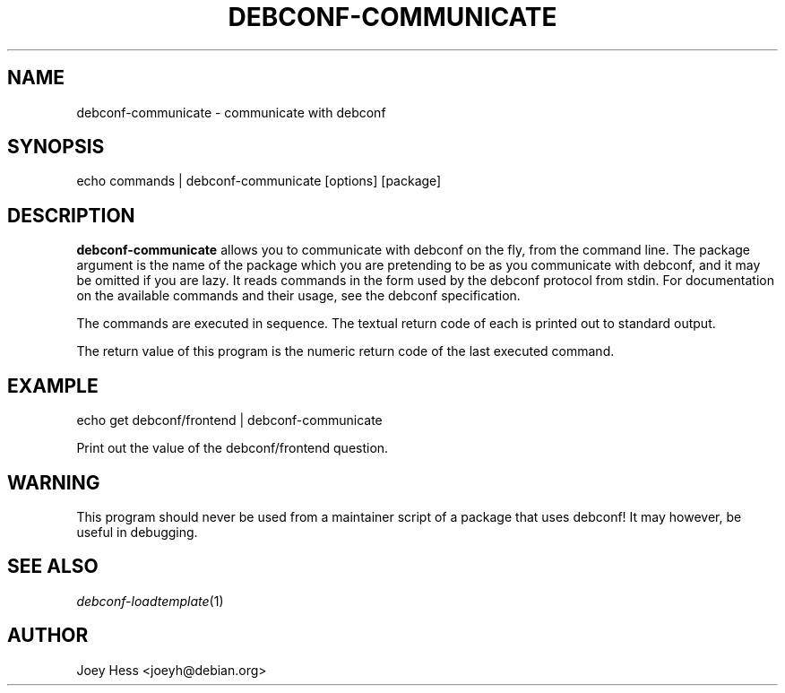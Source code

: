 .\" Automatically generated by Pod::Man 4.07 (Pod::Simple 3.32)
.\"
.\" Standard preamble:
.\" ========================================================================
.de Sp \" Vertical space (when we can't use .PP)
.if t .sp .5v
.if n .sp
..
.de Vb \" Begin verbatim text
.ft CW
.nf
.ne \\$1
..
.de Ve \" End verbatim text
.ft R
.fi
..
.\" Set up some character translations and predefined strings.  \*(-- will
.\" give an unbreakable dash, \*(PI will give pi, \*(L" will give a left
.\" double quote, and \*(R" will give a right double quote.  \*(C+ will
.\" give a nicer C++.  Capital omega is used to do unbreakable dashes and
.\" therefore won't be available.  \*(C` and \*(C' expand to `' in nroff,
.\" nothing in troff, for use with C<>.
.tr \(*W-
.ds C+ C\v'-.1v'\h'-1p'\s-2+\h'-1p'+\s0\v'.1v'\h'-1p'
.ie n \{\
.    ds -- \(*W-
.    ds PI pi
.    if (\n(.H=4u)&(1m=24u) .ds -- \(*W\h'-12u'\(*W\h'-12u'-\" diablo 10 pitch
.    if (\n(.H=4u)&(1m=20u) .ds -- \(*W\h'-12u'\(*W\h'-8u'-\"  diablo 12 pitch
.    ds L" ""
.    ds R" ""
.    ds C` ""
.    ds C' ""
'br\}
.el\{\
.    ds -- \|\(em\|
.    ds PI \(*p
.    ds L" ``
.    ds R" ''
.    ds C`
.    ds C'
'br\}
.\"
.\" Escape single quotes in literal strings from groff's Unicode transform.
.ie \n(.g .ds Aq \(aq
.el       .ds Aq '
.\"
.\" If the F register is >0, we'll generate index entries on stderr for
.\" titles (.TH), headers (.SH), subsections (.SS), items (.Ip), and index
.\" entries marked with X<> in POD.  Of course, you'll have to process the
.\" output yourself in some meaningful fashion.
.\"
.\" Avoid warning from groff about undefined register 'F'.
.de IX
..
.if !\nF .nr F 0
.if \nF>0 \{\
.    de IX
.    tm Index:\\$1\t\\n%\t"\\$2"
..
.    if !\nF==2 \{\
.        nr % 0
.        nr F 2
.    \}
.\}
.\" ========================================================================
.\"
.IX Title "DEBCONF-COMMUNICATE 1"
.TH DEBCONF-COMMUNICATE 1 "2017-05-21" "" "Debconf"
.\" For nroff, turn off justification.  Always turn off hyphenation; it makes
.\" way too many mistakes in technical documents.
.if n .ad l
.nh
.SH "NAME"
debconf\-communicate \- communicate with debconf
.SH "SYNOPSIS"
.IX Header "SYNOPSIS"
.Vb 1
\& echo commands | debconf\-communicate [options] [package]
.Ve
.SH "DESCRIPTION"
.IX Header "DESCRIPTION"
\&\fBdebconf-communicate\fR allows you to communicate with debconf on the fly,
from the command line. The package argument is the name of the package
which you are pretending to be as you communicate with debconf, and it may
be omitted if you are lazy. It reads commands in the form used by the debconf
protocol from stdin. For documentation on the available commands and their
usage, see the debconf specification.
.PP
The commands are executed in sequence. The textual return code of each is
printed out to standard output.
.PP
The return value of this program is the numeric return code of the last
executed command.
.SH "EXAMPLE"
.IX Header "EXAMPLE"
.Vb 1
\& echo get debconf/frontend | debconf\-communicate
.Ve
.PP
Print out the value of the debconf/frontend question.
.SH "WARNING"
.IX Header "WARNING"
This program should never be used from a maintainer script of a package
that uses debconf! It may however, be useful in debugging.
.SH "SEE ALSO"
.IX Header "SEE ALSO"
\&\fIdebconf\-loadtemplate\fR\|(1)
.SH "AUTHOR"
.IX Header "AUTHOR"
Joey Hess <joeyh@debian.org>
